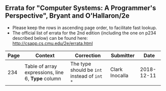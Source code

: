 **   Errata for "Computer Systems: A Programmer's Perspective", Bryant and O'Hallaron/2e
   - Please keep the rows in ascending page order, to facilitate fast lookup.
   - The official list of errata for the 2nd edition (including the
     one on p234 described below) can be found here:
     http://csapp.cs.cmu.edu/2e/errata.html

| Page | Context                                         | Correction                                  | Submitter      |       Date |
|------+-------------------------------------------------+---------------------------------------------+----------------+------------|
|  234 | Table of array expressions, line 6, *Type* column | The type should be =int= instead of =int *= | Clark Inocalla | 2018-12-11 |

